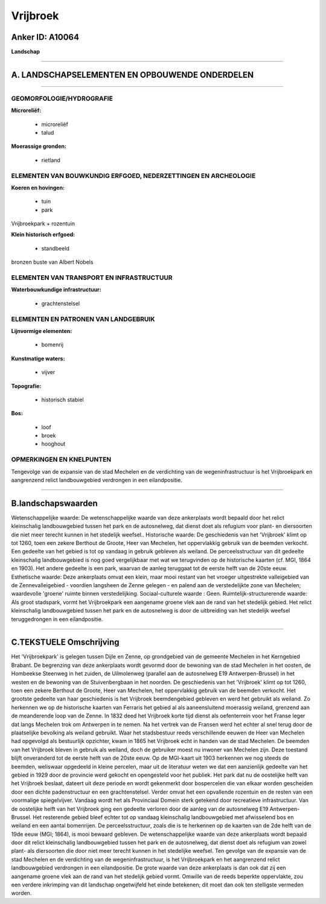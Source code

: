 Vrijbroek
=========

Anker ID: A10064
----------------

**Landschap**

--------------

A. LANDSCHAPSELEMENTEN EN OPBOUWENDE ONDERDELEN
-----------------------------------------------

--------------

GEOMORFOLOGIE/HYDROGRAFIE
~~~~~~~~~~~~~~~~~~~~~~~~~

**Microreliëf:**

 * microreliëf
 * talud


**Moerassige gronden:**

 * rietland



ELEMENTEN VAN BOUWKUNDIG ERFGOED, NEDERZETTINGEN EN ARCHEOLOGIE
~~~~~~~~~~~~~~~~~~~~~~~~~~~~~~~~~~~~~~~~~~~~~~~~~~~~~~~~~~~~~~~

**Koeren en hovingen:**

 * tuin
 * park


Vrijbroekpark + rozentuin

**Klein historisch erfgoed:**

 * standbeeld


bronzen buste van Albert Nobels

ELEMENTEN VAN TRANSPORT EN INFRASTRUCTUUR
~~~~~~~~~~~~~~~~~~~~~~~~~~~~~~~~~~~~~~~~~

**Waterbouwkundige infrastructuur:**

 * grachtenstelsel



ELEMENTEN EN PATRONEN VAN LANDGEBRUIK
~~~~~~~~~~~~~~~~~~~~~~~~~~~~~~~~~~~~~

**Lijnvormige elementen:**

 * bomenrij

**Kunstmatige waters:**

 * vijver


**Topografie:**

 * historisch stabiel


**Bos:**

 * loof
 * broek
 * hooghout



OPMERKINGEN EN KNELPUNTEN
~~~~~~~~~~~~~~~~~~~~~~~~~

Tengevolge van de expansie van de stad Mechelen en de verdichting van de
wegeninfrastructuur is het Vrijbroekpark en aangrenzend relict
landbouwgebied verdrongen in een eilandpositie.

--------------

B.landschapswaarden
-------------------

Wetenschappelijke waarde:
De wetenschappelijke waarde van deze ankerplaats wordt bepaald door
het relict kleinschalig landbouwgebied tussen het park en de
autosnelweg, dat dienst doet als refugium voor plant- en diersoorten die
niet meer terecht kunnen in het stedelijk weefsel..
Historische waarde:
De geschiedenis van het 'Vrijbroek' klimt op tot 1260, toen een
zekere Berthout de Groote, Heer van Mechelen, het oppervlakkig gebruik
van de beemden verkocht. Een gedeelte van het gebied is tot op vandaag
in gebruik gebleven als weiland. De perceelsstructuur van dit gedeelte
kleinschalig landbouwgebied is nog goed vergelijkbaar met wat we
terugvinden op de historische kaarten (cf. MGI, 1864 en 1903). Het
andere gedeelte is een park, waarvan de aanleg teruggaat tot de eerste
helft van de 20ste eeuw.
Esthetische waarde: Deze ankerplaats omvat een klein, maar mooi
restant van het vroeger uitgestrekte valleigebied van de
Zennevalleigebied - voordien langsheen de Zenne gelegen - en palend aan
de verstedelijkte zone van Mechelen; waardevolle 'groene' ruimte binnen
verstedelijking.
Sociaal-culturele waarde : Geen.
Ruimtelijk-structurerende waarde:
Als groot stadspark, vormt het Vrijbroekpark een aangename groene
vlek aan de rand van het stedelijk gebied. Het relict kleinschalig
landbouwgebied tussen het park en de autosnelweg is door de uitbreiding
van het stedelijk weefsel teruggedrongen in een eilandpositie.

--------------

C.TEKSTUELE Omschrijving
------------------------

Het 'Vrijbroekpark' is gelegen tussen Dijle en Zenne, op grondgebied
van de gemeente Mechelen in het Kerngebied Brabant. De begrenzing van
deze ankerplaats wordt gevormd door de bewoning van de stad Mechelen in
het oosten, de Hombeekse Steenweg in het zuiden, de Uilmolenweg
(parallel aan de autosnelweg E19 Antwerpen-Brussel) in het westen en de
bewoning van de Stuivenbergbaan in het noorden. De geschiedenis van het
'Vrijbroek' klimt op tot 1260, toen een zekere Berthout de Groote, Heer
van Mechelen, het oppervlakkig gebruik van de beemden verkocht. Het
grootste gedeelte van haar geschiedenis is het Vrijbroek beemdengebied
gebleven en werd het gebruikt als weiland. Zo herkennen we op de
historische kaarten van Ferraris het gebied al als aaneensluitend
moerassig weiland, grenzend aan de meanderende loop van de Zenne. In
1832 deed het Vrijbroek korte tijd dienst als oefenterrein voor het
Franse leger dat langs Mechelen trok om Antwerpen in te nemen. Na het
vertrek van de Fransen werd het echter al snel terug door de
plaatselijke bevolking als weiland gebruikt. Waar het stadsbestuur reeds
verschillende eeuwen de Heer van Mechelen had opgevolgd als bestuurlijk
opzichter, kwam in 1865 het Vrijbroek echt in handen van de stad
Mechelen. De beemden van het Vrijbroek bleven in gebruik als weiland,
doch de gebruiker moest nu inwoner van Mechelen zijn. Deze toestand
blijft onveranderd tot de eerste helft van de 20ste eeuw. Op de
MGI-kaart uit 1903 herkennen we nog steeds de beemden, weliswaar
opgedeeld in kleine percelen, maar uit de literatuur weten we dat een
aanzienlijk gedeelte van het gebied in 1929 door de provincie werd
gekocht en opengesteld voor het publiek. Het park dat nu de oostelijke
helft van het Vrijbroek beslaat, dateert uit deze periode en wordt
gekenmerkt door bospercelen die van elkaar worden gescheiden door een
dichte padenstructuur en een grachtenstelsel. Verder omvat het een
opvallende rozentuin en de resten van een voormalige spiegelvijver.
Vandaag wordt het als Provinciaal Domein sterk getekend door recreatieve
infrastructuur. Van de oostelijke helft van het Vrijbroek ging een
gedeelte verloren door de aanleg van de autosnelweg E19
Antwerpen-Brussel. Het resterende gebied bleef echter tot op vandaag
kleinschalig landbouwgebied met afwisselend bos en weiland en een aantal
bomenrijen. De perceelsstructuur, zoals die is te herkennen op de
kaarten van de 2de helft van de 19de eeuw (MGI; 1864), is mooi bewaard
gebleven. De wetenschappelijke waarde van deze ankerplaats wordt bepaald
door dit relict kleinschalig landbouwgebied tussen het park en de
autosnelweg, dat dienst doet als refugium van zowel plant- als
diersoorten die door niet meer terecht kunnen in het stedelijke weefsel.
Ten gevolge van de expansie van de stad Mechelen en de verdichting van
de wegeninfrastructuur, is het Vrijbroekpark en het aangrenzend relict
landbouwgebied verdrongen in een eilandpositie. De grote waarde van deze
ankerplaats is dan ook dat zij een aangename groene vlek aan de rand van
het stedelijk gebied vormt. Omwille van de reeds beperkte oppervlakte,
zou een verdere inkrimping van dit landschap ongetwijfeld het einde
betekenen; dit moet dan ook ten stelligste vermeden worden.
